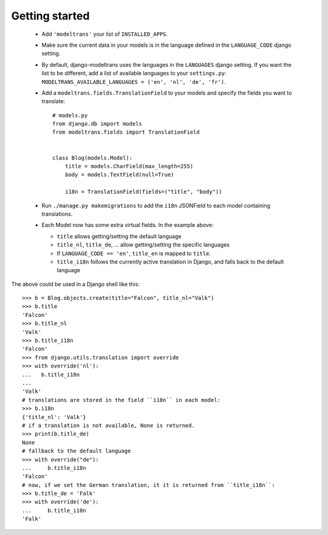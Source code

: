 Getting started
===============

 - Add ``'modeltrans'`` your list of ``INSTALLED_APPS``.
 - Make sure the current data in your models is in the language defined in the ``LANGUAGE_CODE`` django setting.
 - By default, django-modeltrans uses the languages in the ``LANGUAGES`` django setting. If you want
   the list to be different, add a list of available languages to your ``settings.py``:
   ``MODELTRANS_AVAILABLE_LANGUAGES = ('en', 'nl', 'de', 'fr')``.
 - Add a ``modeltrans.fields.TranslationField`` to your models and specify the fields you
   want to translate::

    # models.py
    from django.db import models
    from modeltrans.fields import TranslationField


    class Blog(models.Model):
        title = models.CharField(max_length=255)
        body = models.TextField(null=True)

        i18n = TranslationField(fields=("title", "body"))

 - Run ``./manage.py makemigrations`` to add the ``i18n`` JSONField to each model containing
   translations.
 - Each Model now has some extra virtual fields. In the example above:

   - ``title`` allows getting/setting the default language
   - ``title_nl``, ``title_de``, ... allow getting/setting the specific languages
   - If ``LANGUAGE_CODE == 'en'``, ``title_en`` is mapped to ``title``.
   - ``title_i18n`` follows the currently active translation in Django, and falls back to the default language

The above could be used in a Django shell like this::

    >>> b = Blog.objects.create(title="Falcon", title_nl="Valk")
    >>> b.title
    'Falcon'
    >>> b.title_nl
    'Valk'
    >>> b.title_i18n
    'Falcon'
    >>> from django.utils.translation import override
    >>> with override('nl'):
    ...   b.title_i18n
    ...
    'Valk'
    # translations are stored in the field ``i18n`` in each model:
    >>> b.i18n
    {'title_nl': 'Valk'}
    # if a translation is not available, None is returned.
    >>> print(b.title_de)
    None
    # fallback to the default language
    >>> with override("de"):
    ...     b.title_i18n
    'Falcon'
    # now, if we set the German translation, it it is returned from ``title_i18n``:
    >>> b.title_de = 'Falk'
    >>> with override('de'):
    ...     b.title_i18n
    'Falk'
